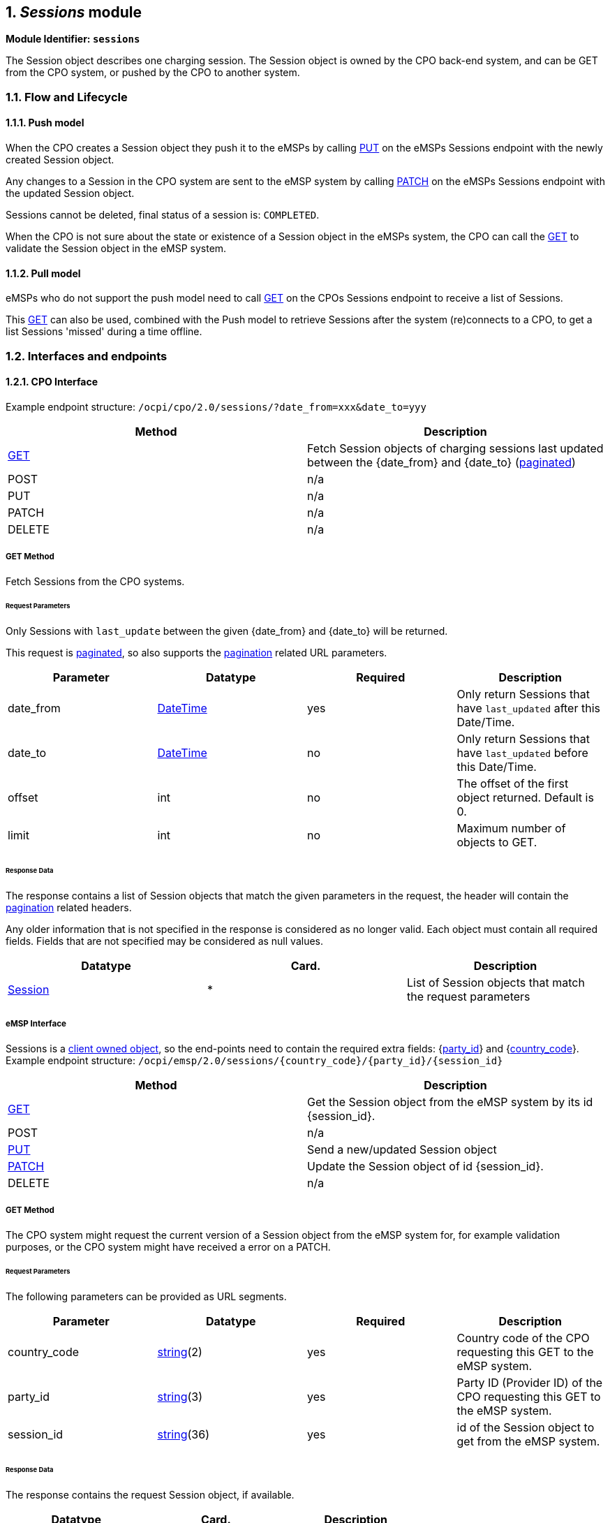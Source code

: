 :numbered:
[[mod_sessions_sessions_module]]
== _Sessions_ module

*Module Identifier: `sessions`*

The Session object describes one charging session.
The Session object is owned by the CPO back-end system, and can be GET from the CPO system, or pushed by the CPO to another system.

[[mod_sessions_flow_and_lifecycle]]
=== Flow and Lifecycle

[[mod_sessions_push_model]]
==== Push model

When the CPO creates a Session object they push it to the eMSPs by calling <<mod_sessions_put_method,PUT>> on the eMSPs Sessions endpoint with the newly created Session object.

Any changes to a Session in the CPO system are sent to the eMSP system by calling <<mod_sessions_patch_method,PATCH>> on the eMSPs Sessions endpoint with the updated Session object.

Sessions cannot be deleted, final status of a session is: `COMPLETED`.

When the CPO is not sure about the state or existence of a Session object in the eMSPs system, the CPO can call the <<mod_sessions_msp_get_method,GET>> to validate the Session object in the eMSP system. 

[[mod_sessions_pull_model]]
==== Pull model

eMSPs who do not support the push model need to call <<mod_sessions_cpo_get_method,GET>> on the CPOs Sessions endpoint to receive a list of Sessions.

This <<mod_sessions_cpo_get_method,GET>> can also be used, combined with the Push model to retrieve Sessions after the system (re)connects to a CPO, to get a list Sessions 'missed' during a time offline.

[[mod_sessions_interfaces_and_endpoints]]
=== Interfaces and endpoints

[[mod_sessions_cpo_interface]]
==== CPO Interface

Example endpoint structure: `/ocpi/cpo/2.0/sessions/?date_from=xxx&amp;date_to=yyy`

|===
|Method |Description 

|<<mod_sessions_cpo_get_method,GET>> |Fetch Session objects of charging sessions last updated between the {date_from} and {date_to} (<<transport_and_format.asciidoc#transport_and_format_pagination,paginated>>) 
|POST |n/a 
|PUT |n/a 
|PATCH |n/a 
|DELETE |n/a 
|===

[[mod_sessions_cpo_get_method]]
===== *GET* Method

Fetch Sessions from the CPO systems. 

[[mod_sessions_cpo_get_request_parameters]]
====== Request Parameters

Only Sessions with `last_update` between the given {date_from} and {date_to} will be returned.

This request is <<transport_and_format.asciidoc#transport_and_format_pagination,paginated>>, so also supports the <<transport_and_format.asciidoc#transport_and_format_paginated_request,pagination>> related URL parameters.

|===
|Parameter |Datatype |Required |Description 

|date_from |<<types.asciidoc#types_datetime_type,DateTime>> |yes |Only return Sessions that have `last_updated` after this Date/Time. 
|date_to |<<types.asciidoc#types_datetime_type,DateTime>> |no |Only return Sessions that have `last_updated` before this Date/Time. 
|offset |int |no |The offset of the first object returned. Default is 0. 
|limit |int |no |Maximum number of objects to GET. 
|===

[[mod_sessions_cpo_get_response_data]]
====== Response Data

The response contains a list of Session objects that match the given parameters in the request, the header will contain the <<transport_and_format.asciidoc#transport_and_format_paginated_response,pagination>> related headers. 

Any older information that is not specified in the response is considered as no longer valid.
Each object must contain all required fields. Fields that are not specified may be considered as null values.

|===
|Datatype |Card. |Description 

|<<mod_sessions_session_object,Session>> |* |List of Session objects that match the request parameters 
|===

[[mod_sessions_emsp_interface]]
===== eMSP Interface

Sessions is a <<transport_and_format.asciidoc#transport_and_format_client_owned_object_push,client owned object>>, so the end-points need to contain the required extra fields: {<<credentials.asciidoc#credentials_credentials_object,party_id>>} and {<<credentials.asciidoc#credentials_credentials_object,country_code>>}.
Example endpoint structure:
`/ocpi/emsp/2.0/sessions/{country_code}/{party_id}/{session_id}` 

|===
|Method |Description 

|<<mod_sessions_msp_get_method,GET>> |Get the Session object from the eMSP system by its id {session_id}. 
|POST |n/a 
|<<mod_sessions_put_method,PUT>> |Send a new/updated Session object 
|<<mod_sessions_patch_method,PATCH>> |Update the Session object of id {session_id}. 
|DELETE |n/a 
|===

[[mod_sessions_msp_get_method]]
===== *GET* Method

The CPO system might request the current version of a Session object from the eMSP system for,
for example validation purposes, or the CPO system might have received a error on a PATCH.

[[mod_sessions_msp_get_request_parameters]]
====== Request Parameters

The following parameters can be provided as URL segments.

|===
|Parameter |Datatype |Required |Description 

|country_code |<<types.asciidoc#types_string_type,string>>(2) |yes |Country code of the CPO requesting this GET to the eMSP system. 
|party_id |<<types.asciidoc#types_string_type,string>>(3) |yes |Party ID (Provider ID) of the CPO requesting this GET to the eMSP system. 
|session_id |<<types.asciidoc#types_string_type,string>>(36) |yes |id of the Session object to get from the eMSP system. 
|===

[[mod_sessions_msp_get_response_data]]
====== Response Data

The response contains the request Session object, if available.

|===
|Datatype |Card. |Description 

|<<mod_sessions_session_object,Session>> |1 |Session object requested. 
|===

[[mod_sessions_put_method]]
===== *PUT* Method

Inform the system about a new/updated session in the eMSP backoffice by PUTing a _Session_ object.

[[mod_sessions_request_body]]
====== Request Body

The request contains the new or updated Session object.

|===
|Type |Card. |Description 

|<<mod_sessions_session_object,Session>> |1 |new Session object. 
|===


[[mod_sessions_cpo_put_request_parameters]]
====== Request Parameters

The following parameters can be provided as URL segments.

|===
|Parameter |Datatype |Required |Description 

|country_code |<<types.asciidoc#types_string_type,string>>(2) |yes |Country code of the CPO requesting this PUT to the eMSP system. 
|party_id |<<types.asciidoc#types_string_type,string>>(3) |yes |Party ID (Provider ID) of the CPO requesting this PUT to the eMSP system. 
|session_id |<<types.asciidoc#types_string_type,string>>(36) |yes |id of the new or updated Session object. 
|===

[[mod_sessions_patch_method]]
===== *PATCH* Method

Same as the <<mod_sessions_put_method,PUT>> method, but only the fields/objects that have to be updated have to be present, other fields/objects that are not specified are considered unchanged.

[[mod_sessions_example_update_the_total_cost]]
====== Example: update the total cost

[source,json]
----
PATCH To URL: https://www.server.com/ocpi/cpo/2.0/sessions/NL/TNM/101

{
  	"total_cost": 0.60
}
----

[[mod_sessions_object_description]]
=== Object description

[[mod_sessions_session_object]]
==== _Session_ Object

|===
|Property |Type |Card. |Description 

|id |<<types.asciidoc#types_string_type,string>>(36) |1 |The unique id that identifies the session in the CPO platform. 
|start_datetime |<<types.asciidoc#types_datetime_type,DateTime>> |1 |The time when the session became active. 
|end_datetime |<<types.asciidoc#types_datetime_type,DateTime>> |? |The time when the session is completed. 
|kwh |<<types.asciidoc#types_number_type,number>> |1 |How many kWh are charged. 
|auth_id |<<types.asciidoc#types_string_type,string>>(36) |1 |Reference to a token, identified by the auth_id field of the <<mod_tokens.asciidoc#mod_tokens_token_object,Token>>. 
|auth_method |<<mod_cdrs.asciidoc#mod_cdrs_authmethod_enum,AuthMethod>> |1 |Method used for authentication. 
|location |<<mod_locations.asciidoc#mod_locations_location_object,Location>> |1 |The location where this session took place, including only the relevant EVSE and connector 
|meter_id |<<types.asciidoc#types_string_type,string>>(255) |? |Optional identification of the kWh meter. 
|currency |<<types.asciidoc#types_string_type,string>>(3) |1 |ISO 4217 code of the currency used for this session. 
|charging_periods |<<mod_cdrs.asciidoc#mod_cdrs_chargingperiod_class,ChargingPeriod>> |* |An optional list of charging periods that can be used to calculate and verify the total cost. 
|total_cost |<<types.asciidoc#types_number_type,number>> |? |The total cost (excluding VAT) of the session in the specified currency. This is the price that the eMSP will have to pay to the CPO. A total_cost of 0.00 means free of charge. When omitted, no price information is given in the Session object, this does not have to mean it is free of charge. 
|status |<<mod_sessions_sessionstatus_enum,SessionStatus>> |1 |The status of the session. 
|last_updated |<<types.asciidoc#types_datetime_type,DateTime>> |1 |Timestamp when this Session was last updated (or created). 
|===


[[mod_sessions_examples]]
===== Examples

[[mod_sessions_simple_session_example_of_a_just_starting_session]]
===== Simple Session example of a just starting session

[source,json]
----
{
	"id": "101",
	"start_datetime": "2015-06-29T22:39:09Z",
	"kwh": 0.00,
	"auth_id": "DE8ACC12E46L89",
	"auth_method": "WHITELIST",
	"location": {
		"id": "LOC1",
		"type": "ON_STREET",
		"name": "Gent Zuid",
		"address": "F.Rooseveltlaan 3A",
		"city": "Gent",
		"postal_code": "9000",
		"country": "BE",
		"coordinates": {
			"latitude": "3.729944",
			"longitude": "51.047599"
		},
		"evses": [{
			"uid": "3256",
			"evse_id": "BE*BEC*E041503003",
			"status": "AVAILABLE",
			"connectors": [{
				"id": "1",
				"standard": "IEC_62196_T2",
				"format": "SOCKET",
				"power_type": "AC_1_PHASE",
				"voltage": 230,
				"amperage": 64,
				"tariff_id": "11",
				"last_updated": "2015-06-29T22:39:09Z"
			}],
			"last_updated": "2015-06-29T22:39:09Z"
		}],
		"last_updated": "2015-06-29T22:39:09Z"
	},
	"currency": "EUR",
	"total_cost": 2.50,
	"status": "PENDING",
	"last_updated": "2015-06-29T22:39:09Z"
}
----


[[mod_sessions_simple_session_example_of_a_short_finished_session]]
====== Simple Session example of a short finished session

[source,json]
----
{
	"id": "101",
	"start_datetime": "2015-06-29T22:39:09Z",
	"end_datetime": "2015-06-29T23:50:16Z",
	"kwh": 41.00,
	"auth_id": "DE8ACC12E46L89",
	"auth_method": "WHITELIST",
	"location": {
		"id": "LOC1",
		"type": "ON_STREET",
		"name": "Gent Zuid",
		"address": "F.Rooseveltlaan 3A",
		"city": "Gent",
		"postal_code": "9000",
		"country": "BE",
		"coordinates": {
			"latitude": "3.729944",
			"longitude": "51.047599"
		},
		"evses": [{
			"uid": "3256",
			"evse_id": "BE*BEC*E041503003",
			"status": "AVAILABLE",
			"connectors": [{
				"id": "1",
				"standard": "IEC_62196_T2",
				"format": "SOCKET",
				"power_type": "AC_1_PHASE",
				"voltage": 230,
				"amperage": 64,
				"tariff_id": "11",
                "last_updated": "2015-06-29T23:09:10Z"
			}],
            "last_updated": "2015-06-29T23:09:10Z"
		}],
        "last_updated": "2015-06-29T23:09:10Z"
	},
	"currency": "EUR",
	"charging_periods": [{
		"start_date_time": "2015-06-29T22:39:09Z",
		"dimensions": [{
			"type": "ENERGY",
			"volume": 120
		}, {
			"type": "MAX_CURRENT",
			"volume": 30
		}]
	}, {
		"start_date_time": "2015-06-29T22:40:54Z",
		"dimensions": [{
			"type": "ENERGY",
			"volume": 41000
		}, {
			"type": "MIN_CURRENT",
			"volume": 34
		}]
	}, {
		"start_date_time": "2015-06-29T23:07:09Z",
		"dimensions": [{
			"type": "PARKING_TIME",
			"volume": 0.718
		}]
	}],
	"total_cost": 8.50,
	"status": "COMPLETED",
	"last_updated": "2015-06-29T23:09:10Z"
}
----


[[mod_sessions_data_types]]
=== Data types

_Describe all datatypes used in this object_

[[mod_sessions_sessionstatus_enum]]
==== SessionStatus _enum_

Defines the state of a session.

|===
|Property |Description 

|ACTIVE |The session is accepted and active. Al pre-condition are met: Communication between EV and EVSE (for example: cable plugged in correctly), EV or Driver is authorized. EV is being charged, or can be charged. Energy is, or is not, being transfered. 
|COMPLETED |The session is finished successfully. No more modifications will be made to this session. 
|INVALID |The session is declared invalid and will not be billed. 
|PENDING |The session is pending, it has not yet started. Not all pre-condition are met. This is the initial state. This session might never become an _active_ session. 
|===